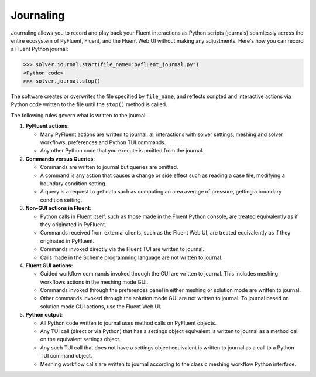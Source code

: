 .. _ref_journal_guide:

Journaling
==========

Journaling allows you to record and play back your Fluent interactions as Python
scripts (journals) seamlessly across the entire ecosystem of PyFluent, Fluent, and the Fluent Web UI
without making any adjustments. Here's how you can record a Fluent Python journal:

.. code-block:: python

  >>> solver.journal.start(file_name="pyfluent_journal.py")
  <Python code>
  >>> solver.journal.stop()


The software creates or overwrites the file specified by
``file_name``, and reflects scripted and interactive actions
via Python code written to the file until the ``stop()`` method is called.

The following rules govern what is written to the journal:

#. **PyFluent actions**:

   * Many PyFluent actions are written to journal: all interactions with solver settings, meshing and solver workflows, preferences and Python TUI commands.

   * Any other Python code that you execute is omitted from the journal.

#. **Commands versus Queries**:

   * Commands are written to journal but queries are omitted.

   * A command is any action that causes a change or side effect such as reading a case file, modifying a boundary condition setting.

   * A query is a request to get data such as computing an area average of pressure, getting a boundary condition setting.

#. **Non-GUI actions in Fluent**:

   * Python calls in Fluent itself, such as those made in the Fluent Python console, are treated equivalently as if they originated in PyFluent.

   * Commands received from external clients, such as the Fluent Web UI, are treated equivalently as if they originated in PyFluent.

   * Commands invoked directly via the Fluent TUI are written to journal.

   * Calls made in the Scheme programming language are not written to journal.

#. **Fluent GUI actions**:

   * Guided workflow commands invoked through the GUI are written to journal. This includes meshing workflows actions in the meshing mode GUI.

   * Commands invoked through the preferences panel in either meshing or solution mode are written to journal.

   * Other commands invoked through the solution mode GUI are not written to journal. To journal based on solution mode GUI actions, use the Fluent Web UI.

#. **Python output**:

   * All Python code written to journal uses method calls on PyFluent objects.

   * Any TUI call (direct or via Python) that has a settings object equivalent is written to journal as a method call on the equivalent settings object.

   * Any such TUI call that does not have a settings object equivalent is written to journal as a call to a Python TUI command object.

   * Meshing workflow calls are written to journal according to the classic meshing workflow Python interface.
